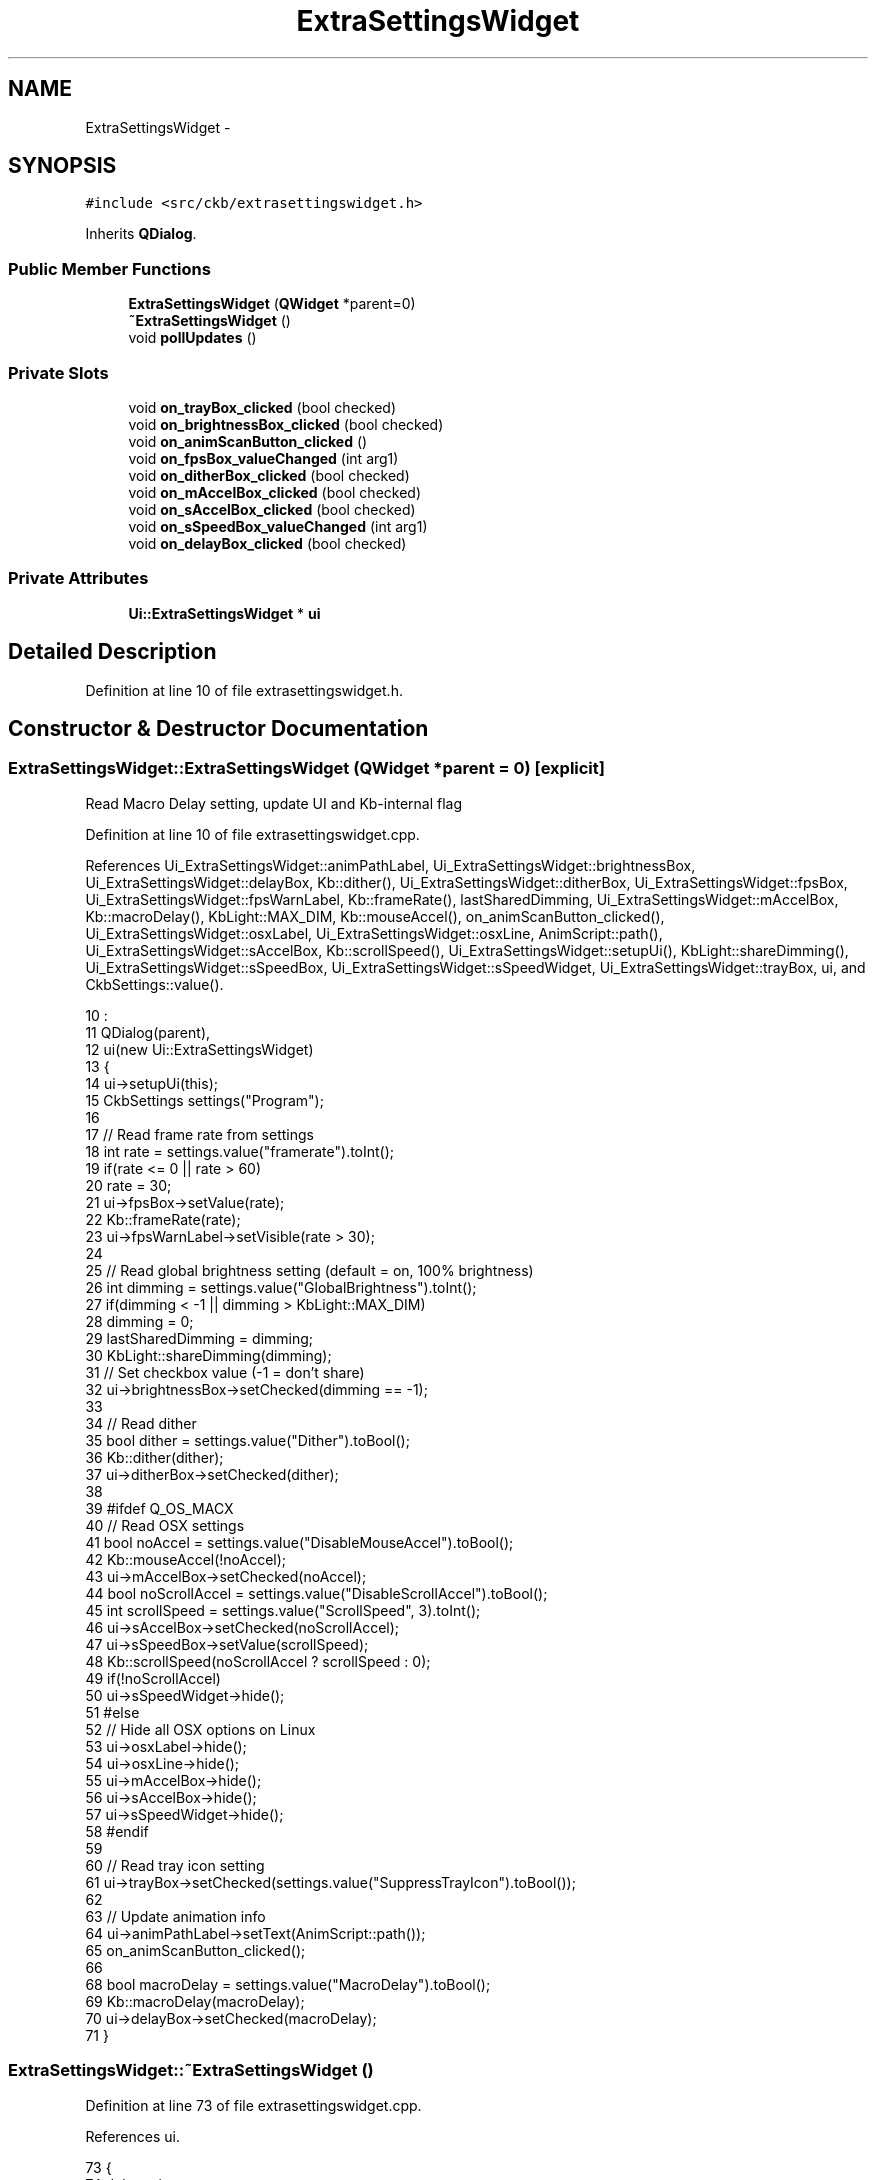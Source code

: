 .TH "ExtraSettingsWidget" 3 "Sat May 27 2017" "Version v0.2.8 at branch all-mine" "ckb-next" \" -*- nroff -*-
.ad l
.nh
.SH NAME
ExtraSettingsWidget \- 
.SH SYNOPSIS
.br
.PP
.PP
\fC#include <src/ckb/extrasettingswidget\&.h>\fP
.PP
Inherits \fBQDialog\fP\&.
.SS "Public Member Functions"

.in +1c
.ti -1c
.RI "\fBExtraSettingsWidget\fP (\fBQWidget\fP *parent=0)"
.br
.ti -1c
.RI "\fB~ExtraSettingsWidget\fP ()"
.br
.ti -1c
.RI "void \fBpollUpdates\fP ()"
.br
.in -1c
.SS "Private Slots"

.in +1c
.ti -1c
.RI "void \fBon_trayBox_clicked\fP (bool checked)"
.br
.ti -1c
.RI "void \fBon_brightnessBox_clicked\fP (bool checked)"
.br
.ti -1c
.RI "void \fBon_animScanButton_clicked\fP ()"
.br
.ti -1c
.RI "void \fBon_fpsBox_valueChanged\fP (int arg1)"
.br
.ti -1c
.RI "void \fBon_ditherBox_clicked\fP (bool checked)"
.br
.ti -1c
.RI "void \fBon_mAccelBox_clicked\fP (bool checked)"
.br
.ti -1c
.RI "void \fBon_sAccelBox_clicked\fP (bool checked)"
.br
.ti -1c
.RI "void \fBon_sSpeedBox_valueChanged\fP (int arg1)"
.br
.ti -1c
.RI "void \fBon_delayBox_clicked\fP (bool checked)"
.br
.in -1c
.SS "Private Attributes"

.in +1c
.ti -1c
.RI "\fBUi::ExtraSettingsWidget\fP * \fBui\fP"
.br
.in -1c
.SH "Detailed Description"
.PP 
Definition at line 10 of file extrasettingswidget\&.h\&.
.SH "Constructor & Destructor Documentation"
.PP 
.SS "ExtraSettingsWidget::ExtraSettingsWidget (\fBQWidget\fP *parent = \fC0\fP)\fC [explicit]\fP"
Read Macro Delay setting, update UI and Kb-internal flag 
.PP
Definition at line 10 of file extrasettingswidget\&.cpp\&.
.PP
References Ui_ExtraSettingsWidget::animPathLabel, Ui_ExtraSettingsWidget::brightnessBox, Ui_ExtraSettingsWidget::delayBox, Kb::dither(), Ui_ExtraSettingsWidget::ditherBox, Ui_ExtraSettingsWidget::fpsBox, Ui_ExtraSettingsWidget::fpsWarnLabel, Kb::frameRate(), lastSharedDimming, Ui_ExtraSettingsWidget::mAccelBox, Kb::macroDelay(), KbLight::MAX_DIM, Kb::mouseAccel(), on_animScanButton_clicked(), Ui_ExtraSettingsWidget::osxLabel, Ui_ExtraSettingsWidget::osxLine, AnimScript::path(), Ui_ExtraSettingsWidget::sAccelBox, Kb::scrollSpeed(), Ui_ExtraSettingsWidget::setupUi(), KbLight::shareDimming(), Ui_ExtraSettingsWidget::sSpeedBox, Ui_ExtraSettingsWidget::sSpeedWidget, Ui_ExtraSettingsWidget::trayBox, ui, and CkbSettings::value()\&.
.PP
.nf
10                                                         :
11     QDialog(parent),
12     ui(new Ui::ExtraSettingsWidget)
13 {
14     ui->setupUi(this);
15     CkbSettings settings("Program");
16 
17     // Read frame rate from settings
18     int rate = settings\&.value("framerate")\&.toInt();
19     if(rate <= 0 || rate > 60)
20         rate = 30;
21     ui->fpsBox->setValue(rate);
22     Kb::frameRate(rate);
23     ui->fpsWarnLabel->setVisible(rate > 30);
24 
25     // Read global brightness setting (default = on, 100% brightness)
26     int dimming = settings\&.value("GlobalBrightness")\&.toInt();
27     if(dimming < -1 || dimming > KbLight::MAX_DIM)
28         dimming = 0;
29     lastSharedDimming = dimming;
30     KbLight::shareDimming(dimming);
31     // Set checkbox value (-1 = don't share)
32     ui->brightnessBox->setChecked(dimming == -1);
33 
34     // Read dither
35     bool dither = settings\&.value("Dither")\&.toBool();
36     Kb::dither(dither);
37     ui->ditherBox->setChecked(dither);
38 
39 #ifdef Q_OS_MACX
40     // Read OSX settings
41     bool noAccel = settings\&.value("DisableMouseAccel")\&.toBool();
42     Kb::mouseAccel(!noAccel);
43     ui->mAccelBox->setChecked(noAccel);
44     bool noScrollAccel = settings\&.value("DisableScrollAccel")\&.toBool();
45     int scrollSpeed = settings\&.value("ScrollSpeed", 3)\&.toInt();
46     ui->sAccelBox->setChecked(noScrollAccel);
47     ui->sSpeedBox->setValue(scrollSpeed);
48     Kb::scrollSpeed(noScrollAccel ? scrollSpeed : 0);
49     if(!noScrollAccel)
50         ui->sSpeedWidget->hide();
51 #else
52     // Hide all OSX options on Linux
53     ui->osxLabel->hide();
54     ui->osxLine->hide();
55     ui->mAccelBox->hide();
56     ui->sAccelBox->hide();
57     ui->sSpeedWidget->hide();
58 #endif
59 
60     // Read tray icon setting
61     ui->trayBox->setChecked(settings\&.value("SuppressTrayIcon")\&.toBool());
62 
63     // Update animation info
64     ui->animPathLabel->setText(AnimScript::path());
65     on_animScanButton_clicked();
66 
68     bool macroDelay = settings\&.value("MacroDelay")\&.toBool();
69     Kb::macroDelay(macroDelay);
70     ui->delayBox->setChecked(macroDelay);
71 }
.fi
.SS "ExtraSettingsWidget::~ExtraSettingsWidget ()"

.PP
Definition at line 73 of file extrasettingswidget\&.cpp\&.
.PP
References ui\&.
.PP
.nf
73                                          {
74     delete ui;
75 }
.fi
.SH "Member Function Documentation"
.PP 
.SS "void ExtraSettingsWidget::on_animScanButton_clicked ()\fC [private]\fP, \fC [slot]\fP"

.PP
Definition at line 87 of file extrasettingswidget\&.cpp\&.
.PP
References Ui_ExtraSettingsWidget::animCountLabel, AnimScript::count(), AnimScript::scan(), and ui\&.
.PP
Referenced by ExtraSettingsWidget()\&.
.PP
.nf
87                                                    {
88     AnimScript::scan();
89     int count = AnimScript::count();
90     if(count == 0)
91         ui->animCountLabel->setText("No animations found");
92     else if(count == 1)
93         ui->animCountLabel->setText("1 animation found");
94     else
95         ui->animCountLabel->setText(QString("%1 animations found")\&.arg(count));
96 }
.fi
.SS "void ExtraSettingsWidget::on_brightnessBox_clicked (boolchecked)\fC [private]\fP, \fC [slot]\fP"

.PP
Definition at line 82 of file extrasettingswidget\&.cpp\&.
.PP
References pollUpdates(), and KbLight::shareDimming()\&.
.PP
.nf
82                                                               {
83     KbLight::shareDimming(checked ? -1 : 0);
84     pollUpdates();
85 }
.fi
.SS "void ExtraSettingsWidget::on_delayBox_clicked (boolchecked)\fC [private]\fP, \fC [slot]\fP"

.PP
Definition at line 143 of file extrasettingswidget\&.cpp\&.
.PP
References Kb::macroDelay(), and CkbSettings::set()\&.
.PP
.nf
143                                                           {
144     CkbSettings::set("Program/MacroDelay", checked);
145     Kb::macroDelay(checked);
146 }
.fi
.SS "void ExtraSettingsWidget::on_ditherBox_clicked (boolchecked)\fC [private]\fP, \fC [slot]\fP"

.PP
Definition at line 110 of file extrasettingswidget\&.cpp\&.
.PP
References Kb::dither(), and CkbSettings::set()\&.
.PP
.nf
110                                                           {
111     CkbSettings::set("Program/Dither", checked);
112     Kb::dither(checked);
113 }
.fi
.SS "void ExtraSettingsWidget::on_fpsBox_valueChanged (intarg1)\fC [private]\fP, \fC [slot]\fP"

.PP
Definition at line 98 of file extrasettingswidget\&.cpp\&.
.PP
References Ui_ExtraSettingsWidget::fpsWarnLabel, Kb::frameRate(), CkbSettings::setValue(), and ui\&.
.PP
.nf
98                                                         {
99     // Set FPS
100     CkbSettings settings("Program");
101     settings\&.setValue("framerate", arg1);
102     Kb::frameRate(arg1);
103     // Show warning label if FPS is above 30
104     if(arg1 > 30)
105         ui->fpsWarnLabel->show();
106     else
107         ui->fpsWarnLabel->hide();
108 }
.fi
.SS "void ExtraSettingsWidget::on_mAccelBox_clicked (boolchecked)\fC [private]\fP, \fC [slot]\fP"

.PP
Definition at line 124 of file extrasettingswidget\&.cpp\&.
.PP
References Kb::mouseAccel(), and CkbSettings::set()\&.
.PP
.nf
124                                                           {
125     CkbSettings::set("Program/DisableMouseAccel", checked);
126     Kb::mouseAccel(!checked);
127 }
.fi
.SS "void ExtraSettingsWidget::on_sAccelBox_clicked (boolchecked)\fC [private]\fP, \fC [slot]\fP"

.PP
Definition at line 129 of file extrasettingswidget\&.cpp\&.
.PP
References Kb::scrollSpeed(), CkbSettings::set(), Ui_ExtraSettingsWidget::sSpeedBox, Ui_ExtraSettingsWidget::sSpeedWidget, and ui\&.
.PP
.nf
129                                                           {
130     CkbSettings::set("Program/DisableScrollAccel", checked);
131     Kb::scrollSpeed(checked ? ui->sSpeedBox->value() : 0);
132     if(checked)
133         ui->sSpeedWidget->show();
134     else
135         ui->sSpeedWidget->hide();
136 }
.fi
.SS "void ExtraSettingsWidget::on_sSpeedBox_valueChanged (intarg1)\fC [private]\fP, \fC [slot]\fP"

.PP
Definition at line 138 of file extrasettingswidget\&.cpp\&.
.PP
References Ui_ExtraSettingsWidget::sAccelBox, Kb::scrollSpeed(), CkbSettings::set(), and ui\&.
.PP
.nf
138                                                            {
139     CkbSettings::set("Program/ScrollSpeed", arg1);
140     Kb::scrollSpeed(ui->sAccelBox->isChecked() ? arg1 : 0);
141 }
.fi
.SS "void ExtraSettingsWidget::on_trayBox_clicked (boolchecked)\fC [private]\fP, \fC [slot]\fP"

.PP
Definition at line 77 of file extrasettingswidget\&.cpp\&.
.PP
References MainWindow::mainWindow, CkbSettings::set(), and MainWindow::toggleTrayIcon()\&.
.PP
.nf
77                                                         {
78     CkbSettings::set("Program/SuppressTrayIcon", checked);
79     MainWindow::mainWindow->toggleTrayIcon(!checked);
80 }
.fi
.SS "void ExtraSettingsWidget::pollUpdates ()"

.PP
Definition at line 115 of file extrasettingswidget\&.cpp\&.
.PP
References CkbSettings::isBusy(), lastSharedDimming, CkbSettings::set(), and KbLight::shareDimming()\&.
.PP
Referenced by on_brightnessBox_clicked(), and SettingsWidget::pollUpdates()\&.
.PP
.nf
115                                      {
116     // Check for changes to shared brightness setting
117     int dimming = KbLight::shareDimming();
118     if(dimming != lastSharedDimming && !CkbSettings::isBusy()){
119         CkbSettings::set("Program/GlobalBrightness", dimming);
120         lastSharedDimming = dimming;
121     }
122 }
.fi
.SH "Field Documentation"
.PP 
.SS "\fBUi::ExtraSettingsWidget\fP* ExtraSettingsWidget::ui\fC [private]\fP"

.PP
Definition at line 33 of file extrasettingswidget\&.h\&.
.PP
Referenced by ExtraSettingsWidget(), on_animScanButton_clicked(), on_fpsBox_valueChanged(), on_sAccelBox_clicked(), on_sSpeedBox_valueChanged(), and ~ExtraSettingsWidget()\&.

.SH "Author"
.PP 
Generated automatically by Doxygen for ckb-next from the source code\&.
